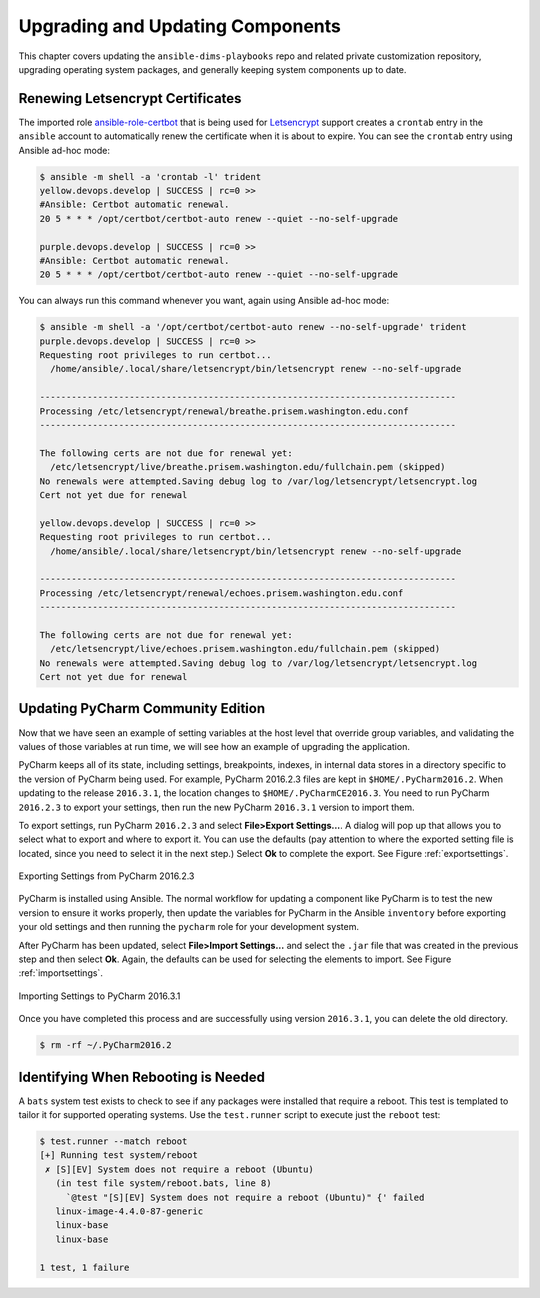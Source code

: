 .. _upgrading:

Upgrading and Updating Components
=================================

This chapter covers updating the ``ansible-dims-playbooks`` repo and related
private customization repository, upgrading operating system packages, and
generally keeping system components up to date.

.. _renewing_letsencrypt_certs:

Renewing Letsencrypt Certificates
---------------------------------

The imported role `ansible-role-certbot`_ that is being used
for `Letsencrypt`_ support creates a ``crontab`` entry in the ``ansible``
account to automatically renew the certificate when it is about to expire. You
can see the ``crontab`` entry using Ansible ad-hoc mode:

.. code-block:: none

    $ ansible -m shell -a 'crontab -l' trident
    yellow.devops.develop | SUCCESS | rc=0 >>
    #Ansible: Certbot automatic renewal.
    20 5 * * * /opt/certbot/certbot-auto renew --quiet --no-self-upgrade

    purple.devops.develop | SUCCESS | rc=0 >>
    #Ansible: Certbot automatic renewal.
    20 5 * * * /opt/certbot/certbot-auto renew --quiet --no-self-upgrade

..

You can always run this command whenever you want, again using
Ansible ad-hoc mode:

.. code-block:: none

    $ ansible -m shell -a '/opt/certbot/certbot-auto renew --no-self-upgrade' trident
    purple.devops.develop | SUCCESS | rc=0 >>
    Requesting root privileges to run certbot...
      /home/ansible/.local/share/letsencrypt/bin/letsencrypt renew --no-self-upgrade

    -------------------------------------------------------------------------------
    Processing /etc/letsencrypt/renewal/breathe.prisem.washington.edu.conf
    -------------------------------------------------------------------------------

    The following certs are not due for renewal yet:
      /etc/letsencrypt/live/breathe.prisem.washington.edu/fullchain.pem (skipped)
    No renewals were attempted.Saving debug log to /var/log/letsencrypt/letsencrypt.log
    Cert not yet due for renewal

    yellow.devops.develop | SUCCESS | rc=0 >>
    Requesting root privileges to run certbot...
      /home/ansible/.local/share/letsencrypt/bin/letsencrypt renew --no-self-upgrade

    -------------------------------------------------------------------------------
    Processing /etc/letsencrypt/renewal/echoes.prisem.washington.edu.conf
    -------------------------------------------------------------------------------

    The following certs are not due for renewal yet:
      /etc/letsencrypt/live/echoes.prisem.washington.edu/fullchain.pem (skipped)
    No renewals were attempted.Saving debug log to /var/log/letsencrypt/letsencrypt.log
    Cert not yet due for renewal

..


.. _updatingpycharm:

Updating PyCharm Community Edition
----------------------------------

Now that we have seen an example of setting variables at the host level
that override group variables, and validating the values of those variables
at run time, we will see how an example of upgrading the application.

PyCharm keeps all of its state, including settings, breakpoints, indexes, in internal
data stores in a directory specific to the version of PyCharm being used.  For example,
PyCharm 2016.2.3 files are kept in ``$HOME/.PyCharm2016.2``. When updating to the
release ``2016.3.1``, the location changes to ``$HOME/.PyCharmCE2016.3``. You need
to run PyCharm ``2016.2.3`` to export your settings, then run the new PyCharm
``2016.3.1`` version to import them.

To export settings, run PyCharm ``2016.2.3`` and select **File>Export
Settings...**. A dialog will pop up that allows you to select what to export and
where to export it. You can use the defaults (pay attention to where the exported
setting file is located, since you need to select it in the next step.) Select
**Ok** to complete the export. See Figure :ref:`exportsettings`.

.. _exportsettings:

.. figure:: images/pycharm-export-settings.png
   :alt: Exporting Settings from PyCharm 2016.2.3
   :width: 60%
   :align: center

   Exporting Settings from PyCharm 2016.2.3

..

PyCharm is installed using Ansible. The normal workflow for updating a component
like PyCharm is to test the new version to ensure it works properly, then update
the variables for PyCharm in the Ansible ``inventory`` before exporting your old
settings and then running the ``pycharm`` role for your development system.

.. TODO(dittrich): Add a cross-reference to running the playbook
.. todo::

    Add a cross-reference to running the playbook.

..

After PyCharm has been updated, select **File>Import Settings...** and select
the ``.jar`` file that was created in the previous step and then select **Ok**.
Again, the defaults can be used for selecting the elements to import.
See Figure :ref:`importsettings`.

.. _importsettings:

.. figure:: images/pycharm-import-settings.png
   :alt: Importing Settings from PyCharm 2016.3.1
   :width: 60%
   :align: center

   Importing Settings to PyCharm 2016.3.1

..

Once you have completed this process and are successfully using version ``2016.3.1``,
you can delete the old directory.

.. code-block:: none

   $ rm -rf ~/.PyCharm2016.2

..

Identifying When Rebooting is Needed
------------------------------------

A ``bats`` system test exists to check to see if any packages were installed that
require a reboot.  This test is templated to tailor it for supported operating
systems.  Use the ``test.runner`` script to execute just the ``reboot`` test:

.. code-block:: none

    $ test.runner --match reboot
    [+] Running test system/reboot
     ✗ [S][EV] System does not require a reboot (Ubuntu)
       (in test file system/reboot.bats, line 8)
         `@test "[S][EV] System does not require a reboot (Ubuntu)" {' failed
       linux-image-4.4.0-87-generic
       linux-base
       linux-base

    1 test, 1 failure

..

.. todo::

   Show how to use ad-hoc mode to run this test on all systems at once...

..

.. _Letsencrypt: https://letsencrypt.org/
.. _ansible-role-certbot: https://github.com/geerlingguy/ansible-role-certbot
